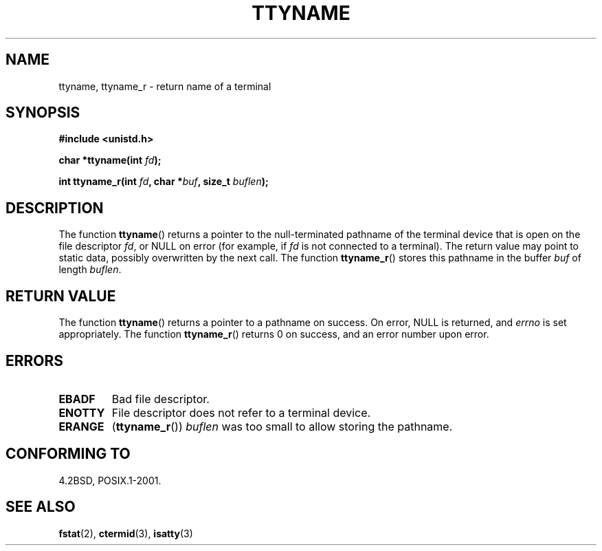 .\" Copyright (c) 1995 Jim Van Zandt <jrv@vanzandt.mv.com>
.\"
.\" %%%LICENSE_START(GPLv2+_doc_full)
.\" This is free documentation; you can redistribute it and/or
.\" modify it under the terms of the GNU General Public License as
.\" published by the Free Software Foundation; either version 2 of
.\" the License, or (at your option) any later version.
.\"
.\" The GNU General Public License's references to "object code"
.\" and "executables" are to be interpreted as the output of any
.\" document formatting or typesetting system, including
.\" intermediate and printed output.
.\"
.\" This manual is distributed in the hope that it will be useful,
.\" but WITHOUT ANY WARRANTY; without even the implied warranty of
.\" MERCHANTABILITY or FITNESS FOR A PARTICULAR PURPOSE.  See the
.\" GNU General Public License for more details.
.\"
.\" You should have received a copy of the GNU General Public
.\" License along with this manual; if not, see
.\" <http://www.gnu.org/licenses/>.
.\" %%%LICENSE_END
.\"
.\" Modified 2001-12-13, Martin Schulze <joey@infodrom.org>
.\" Added ttyname_r, aeb, 2002-07-20
.\"
.TH TTYNAME 3 2012-12-21 "Linux" "Linux Programmer's Manual"
.SH NAME
ttyname, ttyname_r \- return name of a terminal
.SH SYNOPSIS
.nf
.B #include <unistd.h>
.sp
.BI "char *ttyname(int " fd );

.BI "int ttyname_r(int " fd ", char *" buf ", size_t " buflen );
.fi
.SH DESCRIPTION
The function
.BR ttyname ()
returns a pointer to the null-terminated pathname of the terminal device
that is open on the file descriptor \fIfd\fP, or NULL on error
(for example, if \fIfd\fP is not connected to a terminal).
The return value may point to static data, possibly overwritten by the
next call.
The function
.BR ttyname_r ()
stores this pathname in the buffer
.I buf
of length
.IR buflen .
.SH RETURN VALUE
The function
.BR ttyname ()
returns a pointer to a pathname on success.
On error, NULL is returned, and
.I errno
is set appropriately.
The function
.BR ttyname_r ()
returns 0 on success, and an error number upon error.
.SH ERRORS
.TP
.B EBADF
Bad file descriptor.
.TP
.B ENOTTY
File descriptor does not refer to a terminal device.
.TP
.B ERANGE
.RB ( ttyname_r ())
.I buflen
was too small to allow storing the pathname.
.SH CONFORMING TO
4.2BSD, POSIX.1-2001.
.SH SEE ALSO
.BR fstat (2),
.BR ctermid (3),
.BR isatty (3)
